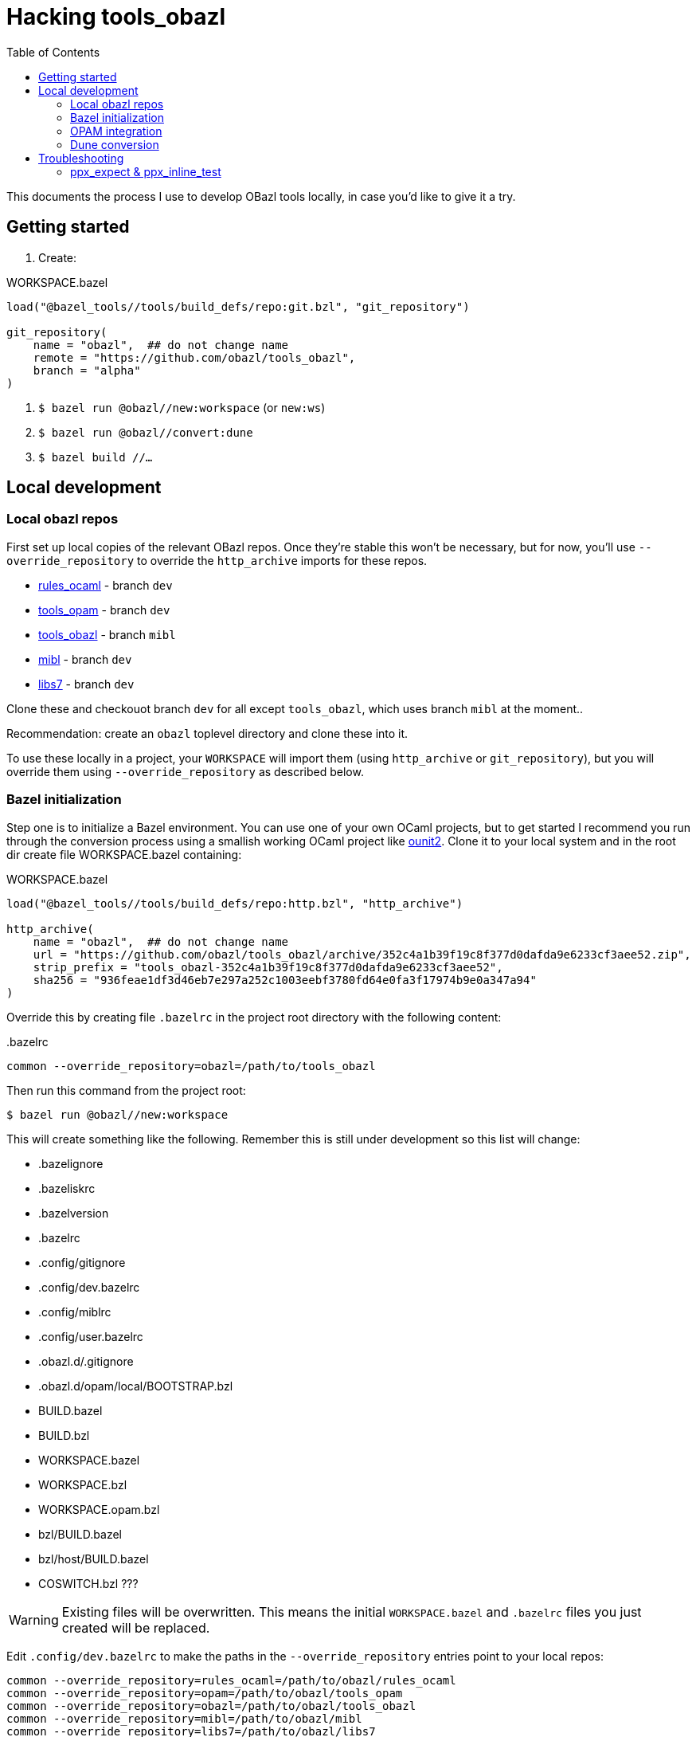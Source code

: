 = Hacking tools_obazl
:toc: true

This documents the process I use to develop OBazl tools locally, in
case you'd like to give it a try.


== Getting started

1. Create:

.WORKSPACE.bazel
----
load("@bazel_tools//tools/build_defs/repo:git.bzl", "git_repository")

git_repository(
    name = "obazl",  ## do not change name
    remote = "https://github.com/obazl/tools_obazl",
    branch = "alpha"
)
----

2. `$ bazel run @obazl//new:workspace`  (or `new:ws`)

3.  `$ bazel run @obazl//convert:dune`

4.  `$ bazel build //...`



== Local development

=== Local obazl repos

First set up local copies of the relevant OBazl repos. Once they're
stable this won't be necessary, but for now, you'll use
`--override_repository` to override the `http_archive` imports for
these repos.

* link:https://github.com/obazl/rules_ocaml[rules_ocaml] - branch `dev`
* link:https://github.com/obazl/tools_opam[tools_opam] - branch `dev`
* link:https://github.com/obazl/tools_obazl[tools_obazl] - branch `mibl`
* link:https://github.com/obazl/mibl[mibl] - branch `dev`
* link:https://github.com/obazl/libs7[libs7] - branch `dev`

Clone these and checkouot branch `dev` for all except `tools_obazl`,
which uses branch `mibl` at the moment..

Recommendation: create an `obazl` toplevel directory and clone these into it.

To use these locally in a project, your `WORKSPACE` will import them
(using `http_archive` or `git_repository`), but you will override them using `--override_repository` as described below.

=== Bazel initialization

Step one is to initialize a Bazel environment. You can use one of your
own OCaml projects, but to get started I recommend you run through the
conversion process using a smallish working OCaml project like
link:https://github.com/gildor478/ounit[ounit2]. Clone it to your
local system and in the root dir create file WORKSPACE.bazel
containing:

.WORKSPACE.bazel
----
load("@bazel_tools//tools/build_defs/repo:http.bzl", "http_archive")

http_archive(
    name = "obazl",  ## do not change name
    url = "https://github.com/obazl/tools_obazl/archive/352c4a1b39f19c8f377d0dafda9e6233cf3aee52.zip",
    strip_prefix = "tools_obazl-352c4a1b39f19c8f377d0dafda9e6233cf3aee52",
    sha256 = "936feae1df3d46eb7e297a252c1003eebf3780fd64e0fa3f17974b9e0a347a94"
)
----

Override this by creating file `.bazelrc` in the project root directory with the following content:

..bazelrc
----
common --override_repository=obazl=/path/to/tools_obazl
----

Then run this command from the project root:

    $ bazel run @obazl//new:workspace

This will create something like the following. Remember this is still
under development so this list will change:

* .bazelignore
* .bazeliskrc
* .bazelversion
* .bazelrc
* .config/gitignore
* .config/dev.bazelrc
* .config/miblrc
* .config/user.bazelrc
* .obazl.d/.gitignore
* .obazl.d/opam/local/BOOTSTRAP.bzl
* BUILD.bazel
* BUILD.bzl
* WORKSPACE.bazel
* WORKSPACE.bzl
* WORKSPACE.opam.bzl
* bzl/BUILD.bazel
* bzl/host/BUILD.bazel
* COSWITCH.bzl ???

WARNING: Existing files will be overwritten. This means the initial
`WORKSPACE.bazel` and `.bazelrc` files you just created will be
replaced.

Edit `.config/dev.bazelrc` to make the paths in the
`--override_repository` entries point to your local repos:

----
common --override_repository=rules_ocaml=/path/to/obazl/rules_ocaml
common --override_repository=opam=/path/to/obazl/tools_opam
common --override_repository=obazl=/path/to/obazl/tools_obazl
common --override_repository=mibl=/path/to/obazl/mibl
common --override_repository=libs7=/path/to/obazl/libs7
----

IMPORTANT: Notice the workspace names for repositories `tools_opam`
and `tools_obazl` are `opam` and `obazl`, respectively. This makes
targets available under `@opam` instead of `@tools_opam` and `@obazl`
instead of `@tools_obazl`.



=== OPAM integration

Start by configuring an OPAM switch for the project. The OBazl tools
can automate this but currently the focus is on Dune conversion so we
take the path of least resistance, which is to assume that we have a
properly configured switch.

[WARNING]
====
The following command will create files in your OPAM repo! It
will add `WORKSPACE.bazel` and `BUILD.bazel` files in each OPAM
package directory. It will also create subdirectories containing
symlinked files.

The OBazl tools also support local OPAM repos, and
can write the files and symlinks to an isolated subdirectory (using
XDG conventions) but those methods need to be updated and documented,
so for now I'm using this method.
====

To integrate OPAM resources (including an OCaml toolchain), set your
OPAM switch (e.g. `$ opam switch 4.14.0`) and then run:

    $ bazel run @obazl//coswitch/sys:refresh

WARNING: This code is undergoing revisions so this command will change.

This command has the following effects:

1. Writes to the OPAM switch as described above, creating one Bazel
  workspace for each OPAM package, and converting each `META`
  file to a `BUILD.bazel` file;
2.  Generates a new `WORKSPACE.opam.bzl` file containing a `bootstrap`
  function defining local repositories for the workspaces created in step 1.


=== Dune conversion

Step 3: dune conversion

Edit `.config/miblrc` to taste.

`$ bazel run @obazl//convert:dune`


Debugging: add `+-c dbg -- -dvt+`

== Troubleshooting

=== ppx_expect & ppx_inline_test

The converter is yet not smart enough to detect usage of `ppx_expect` and
`ppx_inline_test` extensions. Note that the former depends on the
latter; both require that [nowrap]`-inline-test-lib <tag>` be passed
to the ppx executable. `<tag>` can be any string; it serves as an
identifier for the test extensions in the module, so that tests may be
run selectively (by passing [nowrap]`inline-test-runner <tag>` at
runtime).

Code containing one of the extensions (`let%test`, `let%test_unit`,
`let%test_module`, `let%expect_test`) will result in something like the following:

----
$ bazel test test:sexplib_test
...
File "bazel-out/darwin-fastbuild/bin/test/__ppx/newlines.ml", lines 51-172, characters 0-11:
 51 | let%expect_test _ =
... details elided ...
Error: ppx_expect: extension is disabled because the tests would be ignored (the build system didn't pass -inline-test-lib)
----

The fix is to add the required arguments to the `ppx_args` attribute
of the target; for example:

.test/BUILD.bazel
----
ocaml_module(
    name          = "Newlines",
    ...
    ppx           = ":ppx.exe",
    ppx_args      = ["-inline-test-lib", "sexplib"],
)
----
